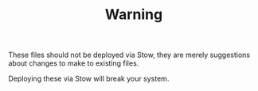 #+TITLE: Warning

These files should not be deployed via Stow, they are merely suggestions about changes to make to existing files.

Deploying these via Stow will break your system.
